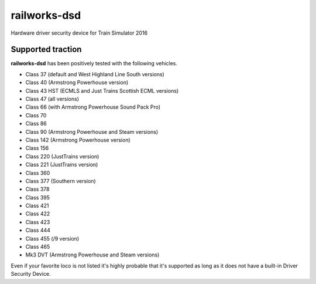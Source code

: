 railworks-dsd
=============

.. image:: https://ci.appveyor.com/api/projects/status/cmwsfb6jf2e5fq2t/branch/master?svg=true
   :target: https://ci.appveyor.com/project/centralniak/railworks-dsd

Hardware driver security device for Train Simulator 2016


Supported traction
------------------

**railworks-dsd** has been positively tested with the following vehicles.

* Class 37 (default and West Highland Line South versions)
* Class 40 (Armstrong Powerhouse version)
* Class 43 HST (ECMLS and Just Trains Scottish ECML versions)
* Class 47 (all versions)
* Class 66 (with Armstrong Powerhouse Sound Pack Pro)
* Class 70
* Class 86
* Class 90 (Armstrong Powerhouse and Steam versions)
* Class 142 (Armstrong Powerhouse version)
* Class 156
* Class 220 (JustTrains version)
* Class 221 (JustTrains version)
* Class 360
* Class 377 (Southern version)
* Class 378
* Class 395
* Class 421
* Class 422
* Class 423
* Class 444
* Class 455 (/9 version)
* Class 465
* Mk3 DVT (Armstrong Powerhouse and Steam versions)

Even if your favorite loco is not listed it's highly probable that it's supported as long as it does not have a built-in
Driver Security Device.
